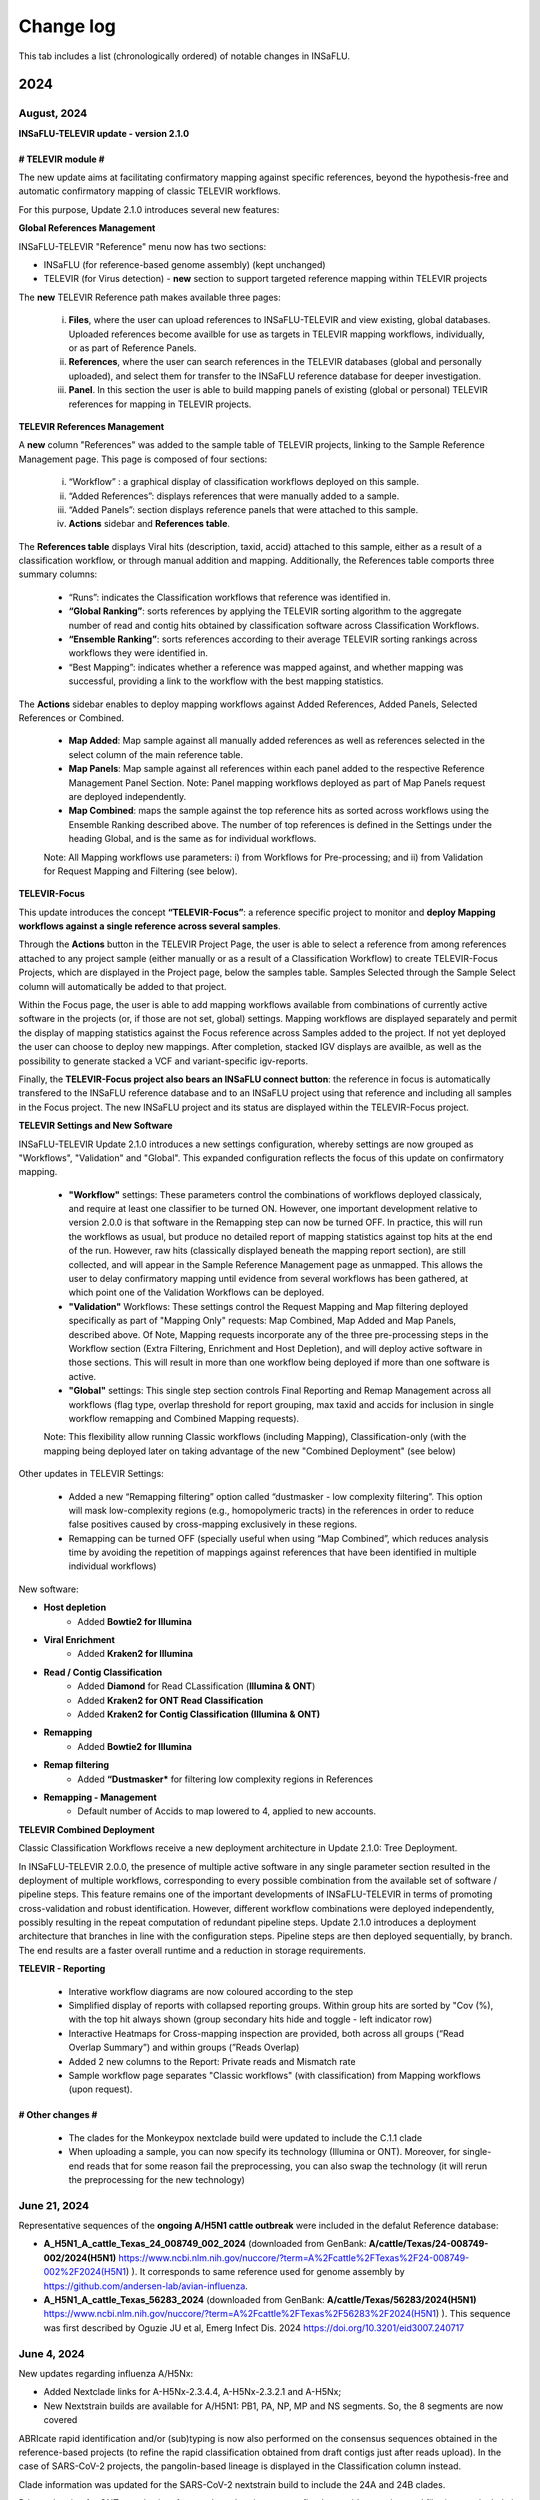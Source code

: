 Change log
==========

This tab includes a list (chronologically ordered) of notable changes in INSaFLU.

2024
-------
August, 2024
.............

**INSaFLU-TELEVIR update - version 2.1.0**

# TELEVIR module #
##################

The new update aims at facilitating confirmatory mapping against specific references, beyond the hypothesis-free and automatic confirmatory mapping of classic TELEVIR workflows.

For this purpose, Update 2.1.0 introduces several new features:

**Global References Management**

INSaFLU-TELEVIR "Reference" menu now has two sections: 

- INSaFLU (for reference-based genome assembly) (kept unchanged)
- TELEVIR (for Virus detection) - **new** section to support targeted reference mapping within TELEVIR projects

The **new** TELEVIR Reference path makes available three pages:

	i. **Files**, where the user can upload references to INSaFLU-TELEVIR and view existing, global databases. Uploaded references become availble for use as targets in TELEVIR mapping workflows, individually, or as part of Reference Panels. 
	
	ii. **References**, where the user can search references in the TELEVIR databases (global and personally uploaded), and select them for transfer to the INSaFLU reference database for deeper investigation. 
	
	iii. **Panel**. In this section the user is able to build mapping panels of existing (global or personal) TELEVIR references for mapping in TELEVIR projects.

**TELEVIR References Management**

A **new** column "References" was added to the sample table of TELEVIR projects, linking to the Sample Reference Management page. This page is composed of four sections:

	i. “Workflow” : a graphical display of classification workflows deployed on this sample.
	ii. “Added References”: displays references that were manually added to a sample.
	iii. “Added Panels”: section displays reference panels that were attached to this sample.
	iv. **Actions** sidebar and **References table**.

The **References table** displays Viral hits (description, taxid, accid) attached to this sample, either as a result of a classification workflow, or through manual addition and mapping. Additionally, the References table comports three summary columns:

	- “Runs”: indicates the Classification workflows that reference was identified in.
	- **“Global Ranking”**: sorts references by applying the TELEVIR sorting algorithm to the aggregate number of read and contig hits obtained by classification software across Classification Workflows.
	- **“Ensemble Ranking”**: sorts references according to their average TELEVIR sorting rankings across workflows they were identified in.
	- “Best Mapping”: indicates whether a reference was mapped against, and whether mapping was successful, providing a link to the workflow with the best mapping statistics.

The **Actions** sidebar enables to deploy mapping workflows against Added References, Added Panels, Selected References or Combined.

	-  **Map Added**: Map sample against all manually added references as well as references selected in the select column of the main reference table.
	- **Map Panels**: Map sample against all references within each panel added to the respective Reference Management Panel Section. Note: Panel mapping workflows deployed as part of Map Panels request are deployed independently.
	- **Map Combined**: maps the sample against the top reference hits as sorted across workflows using the Ensemble Ranking described above. The number of top references is defined in the Settings under the heading Global, and is the same as for individual workflows.
	
	Note: All Mapping workflows use parameters: i) from Workflows for Pre-processing; and ii) from Validation for Request Mapping and Filtering (see below).


**TELEVIR-Focus**

This update introduces the concept **“TELEVIR-Focus”**: a reference specific project to monitor and **deploy Mapping workflows against a single reference across several samples**.

Through the **Actions** button in the TELEVIR Project Page, the user is able to select a reference from among references attached to any project sample (either manually or as a result of a Classification Workflow) to create TELEVIR-Focus Projects, which are displayed in the Project page, below the samples table. Samples Selected through the Sample Select column will automatically be added to that project.

Within the Focus page, the user is able to add mapping workflows available from combinations of currently active software in the projects (or, if those are not set, global) settings. Mapping workflows are displayed separately and permit the display of mapping statistics against the Focus reference across Samples added to the project. If not yet deployed the user can choose to deploy new mappings. After completion, stacked IGV displays are availble, as well as the possibility to generate stacked a VCF and variant-specific igv-reports.

Finally, the **TELEVIR-Focus project also bears an INSaFLU connect button**: the reference in focus is automatically transfered to the INSaFLU reference database and to an INSaFLU project using that reference and including all samples in the Focus project. The new INSaFLU project and its status are displayed within the TELEVIR-Focus project.

**TELEVIR Settings and New Software**

INSaFLU-TELEVIR Update 2.1.0 introduces a new settings configuration, whereby settings are now grouped as "Workflows", "Validation" and "Global". This expanded configuration reflects the focus of this update on confirmatory mapping.

	- **"Workflow"** settings: These parameters control the combinations of workflows deployed classicaly, and require at least one classifier to be turned ON. However, one important development relative to version 2.0.0 is that software in the Remapping step can now be turned OFF. In practice, this will run the workflows as usual, but produce no detailed report of mapping statistics against top hits at the end of the run. However, raw hits (classically displayed beneath the mapping report section), are still collected, and will appear in the Sample Reference Management page as unmapped. This allows the user to delay confirmatory mapping until evidence from several workflows has been gathered, at which point one of the Validation Workflows can be deployed.
	
	- **"Validation"** Workflows: These settings control the Request Mapping and Map filtering deployed specifically as part of "Mapping Only" requests: Map Combined, Map Added and Map Panels, described above. Of Note, Mapping requests incorporate any of the three pre-processing steps in the Workflow section (Extra Filtering, Enrichment and Host Depletion), and will deploy active software in those sections. This will result in more than one workflow being deployed if more than one software is active.
	
	- **"Global"** settings: This single step section controls Final Reporting and Remap Management across all workflows (flag type, overlap threshold for report grouping, max taxid and accids for inclusion in single workflow remapping and Combined Mapping requests).

	Note: This flexibility allow running Classic workflows (including Mapping), Classification-only (with the mapping being deployed later on taking advantage of the new "Combined Deployment" (see below)

Other updates in TELEVIR Settings:

	- Added a new “Remapping filtering” option called “dustmasker - low complexity filtering”. This option  will mask low-complexity regions (e.g., homopolymeric tracts) in the references in order to reduce false positives caused by cross-mapping exclusively in these regions.
	- Remapping can be turned OFF (specially useful when using “Map Combined”, which reduces analysis time by avoiding the repetition of mappings against references that have been identified in multiple individual workflows)


New software:

- **Host depletion**
	- Added **Bowtie2 for Illumina**

- **Viral Enrichment**
	- Added **Kraken2 for Illumina**

- **Read / Contig Classification**
	- Added **Diamond** for Read CLassification (**Illumina & ONT**)
	- Added **Kraken2 for ONT Read Classification**
	- Added **Kraken2 for Contig Classification (Illumina & ONT)**

- **Remapping**
	- Added **Bowtie2 for Illumina**

- **Remap filtering**
	- Added **“Dustmasker*** for filtering  low complexity regions in References

- **Remapping - Management**
	- Default number of Accids to map lowered to 4, applied to new accounts.

**TELEVIR Combined Deployment**

Classic Classification Workflows receive a new deployment architecture in Update 2.1.0: Tree Deployment.

In INSaFLU-TELEVIR 2.0.0, the presence of multiple active software in any single parameter section resulted in the deployment of multiple workflows, corresponding to every possible combination from the available set of software / pipeline steps. This feature remains one of the important developments of INSaFLU-TELEVIR in terms of promoting cross-validation and robust identification. However, different workflow combinations were deployed independently, possibly resulting in the repeat computation of redundant pipeline steps. Update 2.1.0 introduces a deployment architecture that branches in line with the configuration steps. Pipeline steps are then deployed sequentially, by branch. The end results are a faster overall runtime and a reduction in storage requirements.


**TELEVIR - Reporting**

	- Interative workflow diagrams are now coloured according to the step
	- Simplified display of reports with collapsed reporting groups. Within group hits are sorted by "Cov (%), with the top hit always shown (group secondary hits hide and toggle - left indicator row)
	- Interactive Heatmaps for Cross-mapping inspection are provided, both across all groups (“Read Overlap Summary”) and within groups (”Reads Overlap)
	- Added 2 new columns to the Report: Private reads and Mismatch rate 
	- Sample workflow page separates "Classic workflows" (with classification) from Mapping workflows (upon request).




# Other changes #
##################

	- The clades for the Monkeypox nextclade build were updated to include the C.1.1 clade
	- When uploading a sample, you can now specify its technology (Illumina or ONT). Moreover, for single-end reads that for some reason fail the preprocessing, you can also swap the technology (it will rerun the preprocessing for the new technology)




June 21, 2024
..........................

Representative sequences of the **ongoing A/H5N1 cattle outbreak** were included in the defalut Reference database:

- **A_H5N1_A_cattle_Texas_24_008749_002_2024** (downloaded from GenBank: **A/cattle/Texas/24-008749-002/2024(H5N1)** https://www.ncbi.nlm.nih.gov/nuccore/?term=A%2Fcattle%2FTexas%2F24-008749-002%2F2024(H5N1) ). It corresponds to same reference used for genome assembly by https://github.com/andersen-lab/avian-influenza.

- **A_H5N1_A_cattle_Texas_56283_2024** (downloaded from GenBank: **A/cattle/Texas/56283/2024(H5N1)** https://www.ncbi.nlm.nih.gov/nuccore/?term=A%2Fcattle%2FTexas%2F56283%2F2024(H5N1) ). This sequence was first described by Oguzie JU et al, Emerg Infect Dis. 2024 https://doi.org/10.3201/eid3007.240717

June 4, 2024
..........................

New updates regarding influenza A/H5Nx:

- Added Nextclade links for A-H5Nx-2.3.4.4, A-H5Nx-2.3.2.1 and A-H5Nx;

- New Nextstrain builds are available for A/H5N1:  PB1, PA, NP, MP and NS segments. So, the 8 segments are now covered

ABRIcate rapid identification and/or (sub)typing is now also performed on the consensus sequences obtained in the reference-based projects (to refine the rapid classification obtained from draft contigs just after reads upload). In the case of SARS-CoV-2 projects, the pangolin-based lineage is displayed in the Classification column instead.

Clade information was updated for the SARS-CoV-2 nextstrain build to include the 24A and 24B clades.

Primer cleaning for ONT samples in reference-based projects was refined to avoid excessive read filtering, particularly in samples with higher diversity relative to the chosen reference.


April 25, 2024
..........................

**The upgraded INSaFLU-TELEVIR is now published at Genome Medicine** https://doi.org/10.1186/s13073-024-01334-3. This article describes the extensions of INSaFLU since its first release in 2018, highlighting the development and implementation of a new module for metagenomic virus detection (TELEVIR), the incorporatioon of Nextstrain, the release of findONTime (https://github.com/INSaFLU/findONTime) and algn2pheno (https://github.com/insapathogenomics/algn2pheno), among other multiple features.

If you use INSaFLU-TELEVIR, please cite:
- Santos, J. D., Sobral, D., Pinheiro, M., Isidro, J., Bogaardt, C., Pinto, M., Eusébio, R., Santos, A., Mamede, R., Horton, D. L., Gomes, J. P., TELEVIR Consortium, & Borges, V. (2024). INSaFLU-TELEVIR: an open web-based bioinformatics suite for viral metagenomic detection and routine genomic surveillance. Genome medicine, 16(1), 61. https://doi.org/10.1186/s13073-024-01334-3


2023
-------

December 13, 2023
..........................

**RSV specific features:** 

- The **RSV Nextstrain builds** were updated to follow the more recent Nextstrain implementation, so that the new lineage classification [https://github.com/rsv-lineages] is automatically shown in the interactive trees.
- The existing direct links for **rapid RSV classification** of consensus sequences already offer the new genotype nomenclature implemented by **NextClade**.
- The assign2contigs database was updated with representative sequences of the RSV A [https://github.com/rsv-lineages/lineage-designation-A] and B lineages [https://github.com/rsv-lineages/lineage-designation-B] to facilitate the **identification of closely related references sequences and improve the user selection of appropriate reference sequences** for reads mapping.


October 20, 2023
..........................

- **TELEVIR Projects (virus detection):**

New host/vector sequences available for HOST DEPLETION:

**Host/vector name**  | **Common name** | **sequence** 

- aedes_albopictus	| **mosquito** |	GCF_006496715.2_Aalbo_primary.1_genomic.fna.gz
- anas_platyrhynchos	| **duck** |	GCF_015476345.1_ZJU1.0_genomic.fna.gz
- bos_taurus	| **cow** |	GCF_002263795.3_ARS-UCD2.0_genomic.fna.gz
- canis_lupus_familiaris	| **dog** |	GCF_011100685.1_UU_Cfam_GSD_1.0_genomic.fna.gz
- culex_pipiens	| **mosquito** |	GCF_016801865.2_TS_CPP_V2_genomic.fna.gz
- cyprinus_carpio	| **carp** |	GCF_018340385.1_ASM1834038v1_genomic.fna.gz
- felis_catus	| **cat** |	GCF_018350175.1_F.catus_Fca126_mat1.0_genomic.fna.gz
- gallus_gallus	| **chicken** |	GCF_016699485.2_bGalGal1.mat.broiler.GRCg7b_genomic.fna.gz
- marmota_marmota	| **marmot** |	GCF_001458135.2_marMar_genomic.fna.gz
- neogale_vison	| **mink** |	GCF_020171115.1_ASM_NN_V1_genomic.fna.gz
- oncorhynchus_mykiss	| **rainbow_trout** |	GCF_013265735.2_USDA_OmykA_1.1_genomic.fna.gz
- phlebotomus_papatasi	| **sandfly** |	GCF_000439695.1_Ppap_1.0_genomic.fna.gz
- pipistrellus_kuhlii	| **bat** |	GCF_024763615.1_Ppap_2.1_genomic.fna.gz
- salmo_salar	| **atlantic_salmon** |	GCF_905237065.1_Ssal_v3.1_genomic.fna.gz 
- sus_scrofa	| **pig** |	GCF_000003025.6_Sscrofa11.1_genomic.fna.gz



September 8, 2023
..........................

- **TELEVIR Projects (virus detection):**
	1. **Reports** are now generated per **Workflow** (as previously), per **Sample** (**NEW REPORT** combining non-redundant hits detected across workflows) and per **Project** (combining several samples, as previously), with a decreasing level of detail.
	2. **New button to “Sort sample reports”**. Viral hits (reference accession IDs) in the main reports (at both “Workflow” and “Sample” levels) can now be grouped and sorted by the degree of overlap of cross-mapped reads. This grouping intends to place together true positive hits with their corresponding cross-mapped potential false positives, allowing for the easy identification of the latter. It can be also useful to join same-segment references (for segmented virus) and to help identifying reference sequences most closely related to the virus present in the sample. The grouping parameter (--r-overlap) is modifiable in a new “Reporting” section of the TELEVIR Settings Menu for both technologies. “Sort sample report” should be deployed everytime the grouping parameter is changed for existing projects.
	3. **New step in the Workflow - “Extra filtering”**. Low complexity regions (e.g., homopolymeric tracts or repeat regions) are a common source of false-positive bioinformatics hits, as such we added an filtering layer that targets low complexity reads using the software PrinSeq++ (Cantu et al. 2019). This additional layer is optional and disabled by default.
	4. **New step in the Workflow - “Mapping stringency”**. An optional, extra layer of “mapping stringency” was added to this step to minimize false positive hits, allowing users to set a maximum sum of the mismatch qualities before marking a read unmapped and a maximum fraction of nucleotide mismatches allowed before soft clipping from ends (Using Bamutils). This additional layer is optional and disabled by default within the settings “Remapping” section.

- **Type/Subtype identification upon ONT reads upload**
	1. Screening is now performed over a draft assembly (using Raven) instead of directly from reads to increase precision. This new feature will be turned ON by default in new accounts.

June 16, 2023
..........................

- **Mutation detection and consensus generation**: We've added an extra parameter to enable primer removal using iVar (https://genomebiology.biomedcentral.com/articles/10.1186/s13059-018-1618-7), for both Illumina and ONT data. The procedure is an adaptation of the iVar CookBook (https://github.com/andersen-lab/paper_2018_primalseq-ivar/blob/master/cookbook/CookBook.ipynb). This additional layer is optional within the settings “Mutation detection and consensus generation” section, for both Illumina and ONT.


- **Nextstrain DATASETS:** 
	1. A new **Generic with Time Tree** build is now available. It is similar to the Generic build, but it also builds a time tree, inferring a mutation rate from the sample dates. Like in the Generic build, one reference is required to align the dataset consensus sequences. Nonetheless, unlike in the Generic build, the reference is not specifically defined as the root, but inferred from the data instead. To make use of this build, you need to accurately specify dates associated with each sample.
	2. In the specific case of the **SARS-CoV-2 build**, when importing consensus from projects, the reference of the project is no longer included automatically in the dataset. For the other builds, the project reference is still automatically included.
	

- **Algn2pheno module**: We introduced a new database of Spike amino acid mutations in epitope residues listed in Carabelli et al, 2023, 21(3), 162–177, Nat Rev Microbiol (https://doi.org/10.1038/s41579-022-00841-7), Figure 1. This is now the report that is visualized in the project page. **Important**: for older projects, the visualization of the Algn2pheno report will fail. Nonetheless, the old reports are still available in the algn2pheno.zip file that is downloadable from the project page. To update to the new database, you can either modify the settings of at least one sample within a project, add/remove samples in the project, or create a new project with the same samples.


- **Type/Subtype identification**: We relaxed the mincov parameter in abricate from 60% to 40%. 


- **Other:** We performed internal modifications to improve the stability of the website. We also performed minor aesthetical adjustments. 


May 8, 2023
..........................

- **Nextstrain DATASETS:** new builds for the **avian influenza (A/H5N1)** are now available (HA, NA and PB2 genes), allowing phylogenetic and spatiotemporal analysis using Nextstrain workflow https://github.com/INSaFLU/nextstrain_builds/tree/main/avian-flu (adapted from https://github.com/nextstrain/avian-flu). From now on, the build is selected upon creation of a New Dataset [cannot be changed afterwards].

- **References menu:**
	1. **Vaccine-like reference sequences for the 2023-2024 season publicly available at GenBank, for A/H3N2 (A/Darwin/6/2021) and A/H1N1 (A/Wisconsin/67/2022)**, are now available in INSaFLU reference default database. This update was performed with kind support of the WHOCC Reference and Research on influenza, VIDRL, Melbourne, Australia (special thanks to Dr. Ammar Aziz and Dr. Ian Barr);
	2. All seasonal influenza sequences (A/H3N2, A/H1N1, B/Victoria and B/Yamagata) available at the default INSaFLU database were re-annotated to allow mutation annotation following the **HA1 numbering** (i.e., mutations will now be annotated for each peptide: signal peptide, HA1 and HA2 peptides, instead of the full-protein). **The new annotation (HA1 numbering) will only be applied to new projects**

- **TELEVIR Projects (virus detection):**
	1. **Controls:** user can now select “control” sample(s) within a TELEVIR project. Viral TAXID detected in the Main report of the user-selected “control” sample(s) will be flagged in the reports of samples in the same project as “Taxid found in control” in a new “Control” column. **This new functionality is designed to facilitate the background subtraction of negative controls.** Multiple controls are possible.
	2. Added a **new button to start analyses of particular samples** within a TELEVIR project. 
	3. New search tab in TELEVIR projects. Relies on Project and Sample names.  
  

- **Release of findONTime** (https://github.com/INSaFLU/findONTime)
	1. **Description:** This tool **runs concurrently with MinION sequencing** and merges (at user defined time intervals) the FASTQ files that are being generated in real-time for each sample. It can also automatically upload the files to a local docker instance of the INSaFLU-TELEVIR platform and launch the metagenomics virus detection analysis using the TELEVIR module. 
	2. **Motivation and Goal:** This development will allow users **to detect a virus in a sample as early as possible during the sequencing run**, reducing the time gap between obtaining the sample and the diagnosis, and also reducing sequencing costs (as ONT runs can be stopped at any time and the flow cells can be cleaned and reused). 
	3. **Usage:** findONTime can be used as a “start-to-end” solution or for particular tasks (e.g., merging ONT output files, metadata preparation and upload to INSaFLU-TELEVIR). See examples here: https://github.com/INSaFLU/findONTime#usage 
	

- **Local DOCKER installation:**  The new docker installation version 2.0.0 (including the TELEVIR module) is now available at https://github.com/INSaFLU/docker. To avoid incompatibilities when updating the previous local installations, **we recommend that users set up a brand new installation.** 


March 7, 2023
..........................

- **Respiratory Syncytial Virus (RSV) analysis**
	- Added multiple reference sequences (dispersed accross the RSV phylogeny) to the Default Reference Database (https://insaflu.readthedocs.io/en/latest/uploading_data.html#uploading-reference-data)
	- Added multiple RSV sequences to the assign2contigs database as a mean to faciliate the selection of closely related references for mapping.

- **SARS-CoV-2 clade/ lineage classification**:  
	- Upgraded the PANGO version; *usher* mode is now the default (instead of pangolearn).
	- Update clades of the SARS-CoV-2 nextstrain build.

- **TELEVIR** Projects:
	- Renamed the "Deploy Pathogen Identification" button to "Run".
	- Updated the coverage graphics components: coverage plots now using weighed average.
	- Corrected bug in the generation of outputs after mapping by request in the "Raw Classification and Mapping Summary"
	

For more information, please consult:

- Documentation : https://insaflu.readthedocs.io/en/latest/

- Github page: https://github.com/INSaFLU



February 2, 2023
..........................

Bug fix:

**Algn2pheno module**: solve bug in mutation count for sequences with no mutations (default 0); fix final report phenotype categories to display sets of flagged mutations instead of single draw. Update algn2pheno package to 1.1.5



January 26, 2023
..........................

**Important update:**

**New features for Respiratory Syncytial Virus (RSV) analysis**:

	- INSaFLU PROJECTS (reference-based mapping): **direct links for rapid  RSV clade/genotype classification using Nextclade (https://clades.nextstrain.org/)** are now automatically provided for RSV projects. The reference sequences used in NextClade for RSV-A (hRSV/A/England/397/2017) and RSV-B (hRSV/B/Australia/VIC-RCH056/2019) were also made available in the References database, with kind permission of the sequence authors/owners (UKHSA and WHO CCRI, respectively).
	- Nextstrain DATASETS: **two new builds (RSV_A and RSV_B) are available**, allowing RSV-specific phylogenetic and spatiotemporal analysis using Nextstrain workflow https://github.com/nextstrain/rsv. 
	- Samples menu: **RSV-A / RSV-B** was included in the typing database for **rapid classification** just after reads upload. 

Other changes:

- **TELEVIR** Projects:
	- The Run table report column (TELEVIR Projects > Project > Sample) is now dynamically updated to represent the current status of an ongoing run, by module.
	- Refinements in the Reference mapping optimization to prevent memory overflow crash in large samples.
	- **Centrifuge software was added to the Illumina Read Classification Panel**. To activate this feature, the **user must visit the mains Settings page**. For existing projects with project settings these must be reset.
	
- **Nextstrain influenza**: to allow more sequences to be inserted in the tree, we've slightly alleviated the inclusion criteria allowing more NNN and divergence in the consensus sequences (25 ambiguous positions are allowed in the HA protein and clock_filter_iqd increased to 12)

For more information, please consult:

	- Documentation : https://insaflu.readthedocs.io/en/latest/

	- Github page: https://github.com/INSaFLU


2022
-------

December 21, 2022
..........................

**Major update:**

A **New module for metagenomics virus detection (called TELEVIR)** has been released.  The main features of the TELEVIR module are:

	- handles both Illumina and ONT data;

	- allows easily running complex modular workflows, covering several combinations of steps (e.g., with/without Viral enrichment/Host depletion), classification software (e.g., Kaiju, Krakenuniq, Kraken2, Centrifuge, FastViromeExplorer), databases (NCBI RefSeq viral genome, Virosaurus, etc) and parameters;

	- includes automate “confirmatory” re-mapping against reference viral genome(s) present in the available databases;

	- culminates in user- and diagnosis-oriented  reports, including (interactive) tables and  graphs (e.g., coverage plots, Integrative Genomics Viewer visualization, Assembly to reference dotplot), as well as multiple downloadable output files (e.g., list of the software/parameters, reads/contigs classification reports, mapped reads/contigs identified per each virus; reference sequences, etc)
 

For more information about this new module (features, functionality, etc), please consult:

	- Tutorial and outputs: https://insaflu.readthedocs.io/en/latest/metagenomics_virus_detection.html#metagenomics-virus-detection

	- Pipeline details: https://insaflu.readthedocs.io/en/latest/bioinformatics_pipeline.html#metagenomics-virus-detection

	- INSaFLU Github page: https://github.com/INSaFLU

 

October 27, 2022
..........................

**Important update:**

- **New module (called “Datasets”) for Nextstrain (https://nextstrain.org/) phylogenetic and geotemporal analysis.** This user-friendly functionality will allow INSaFLU users to launch virus-specific Nextstrain builds (seasonal Influenza, SARS-CoV-2 and Monkeypox) as well as a “generic” build that can be used for other viruses.

See more details in INSaFLU documentation: https://insaflu.readthedocs.io/en/latest/data_analysis.html#nextstrain-datasets and https://insaflu.readthedocs.io/en/latest/output_visualization.html#navigate-through-nextstrain-datasets  and https://github.com/INSaFLU/nextstrain_builds


- **Integration of the “algn2pheno” (https://github.com/insapathogenomics/algn2pheno) tool within the “Projects” menu**. This new functionality screens SARS-CoV-2 Spike amino acid alignments in each SARS-CoV-2 project against two default “genotype-phenotype” databases: the COG-UK Antigenic mutations (https://sars2.cvr.gla.ac.uk/cog-uk/)  and the Pokay Database (https://github.com/nodrogluap/pokay/tree/master/data). **Align2pheno reports the full repertoire of Spike amino acid change found in each sequence, flagging for the presence of mutations of interest (and their potential impact on phenotype) included in those databases.**


See more details in INSaFLU documentation:  https://insaflu.readthedocs.io/en/latest/data_analysis.html#algn2pheno and https://insaflu.readthedocs.io/en/latest/output_visualization.html#h-explore-the-algn2pheno-report-panel-and-results

*Acknowledgements*

This important update was only possible with the contribution of several people and teams. **We would like to deeply acknowledge to:**

	- All INSaFLU developing team, with special thanks to Daniel Sobral (INSA), Miguel Pinheiro (Institute of Biomedicine - iBiMED, University of Aveiro), João Dourado Santos (INSA), Miguel Pinto (INSA), Joana Isidro (INSA) and Vítor Borges (INSA).
	- Carlijn Bogaart and Daniel Horton (University of Surrey, UK), for their key contribution to build the algn2pheno (https://github.com/insapathogenomics/algn2pheno) tool.
	- Nextstrain https://nextstrain.org/ team, for their amazing work in developing open-source tools for phylogenetic and geotemporal tracking of viral pathogens.
	- COK-UK consortium (https://www.cogconsortium.uk/) (UK) and the University of Calgary (Canada) for making available updated and comprehensive SARS-CoV-2 mutations databases (https://sars2.cvr.gla.ac.uk/cog-uk/ and https://github.com/nodrogluap/pokay/tree/master/data, respectively) for algn2pheno screening.
	- The Infraestrutura Nacional de Computação Distribuída (INCD) (https://www.incd.pt/)  for providing computational resources for testing the INSaFLU platform.
	- INSaFLU work has been supported by funding from the European Union’s Horizon 2020 Research and Innovation programme under grant agreement No 773830: One Health European Joint Programme, under the TELE-Vir project (https://onehealthejp.eu/jrp-tele-vir/) 


October 10, 2022
..........................

Users can now use trimmomatic to perform trimming of primer sequences of several predefined Primer pool sets:

– SARS-CoV-2 Primal Scheme V3 (https://github.com/artic-network/artic-ncov2019/blob/master/primer_schemes/nCoV-2019/V3/nCoV-2019.tsv)

—SARS-CoV-2 Primal Scheme V4.1 (https://github.com/artic-network/artic-ncov2019/tree/master/primer_schemes/nCoV-2019/V4.1)

– Monkeypox Primal Scheme from Welkers, Jonges and van den Ouden (https://www.protocols.io/view/monkeypox-virus-whole-genome-sequencing-using-comb-n2bvj6155lk5/v1)

—Monkeypox Primal Scheme from Chen et al. (https://www.protocols.io/view/monkeypox-virus-multiplexed-pcr-amplicon-sequencin-5qpvob1nbl4o/v2)

Please contact us if you want to add new Primer pools to the online tool


January 26, 2022
..........................


**Main changes:**

**- Settings**:

- This tab is now organized by **Sequencing technology** (ONT or Illumina/IonTorrent) and **Module** (e.g., Reads Quality Analysis and Improvement, Classification, Minor variant detection, etc)
- It is now possible to **turn ON/OFF** specific modules.
 Note: Users should turn ON/OFF specific modules and select the software settings before uploading new samples. Still, changes can always be done for specific samples afterwards
 
**- Masking consensus**

- Users can now **mask (i.e., put NNs) specific regions (or sites) of the consensus sequences for all (or individual) samples within a given Project** (check all the possibilities in the updated Project Settings button). This new feature is especially useful for masking the start/end of the sequences or known error-prone nucleotide sites. For ONT data, medaka-derived mutations with frequencies below the user-defined “minfrac” (i.e. Minimum proportion for variant evidence) are now automatically masked with an “N”. 
 Note: All user-defined masked regions are reported in the new Sample_list_settings.tsv table; As before, “Ns” are automatically introduced in low coverage regions at a user-selected coverage cut-off

**Minor changes:**

- Available hyperlinks to Nextclade (https://clades.nextstrain.org/) were updated to automatically link to specific SARS-CoV-2 or influenza (A/H3N2, A/H1N1,B/Yam or B/Vic) analysis. 
- Available options to **add new Samples (metadata and reads)** were now collapsed in a single new Button **“Add Sample”** in Samples menu.
- Tables (.tsv) listing all Samples (and respective metadata and QC statistics) and Projects in the user account can be downloaded using the **new “Download” buttons** added to the respective tabs.
- The former “Sample_list.tsv” provided for each Project is now divided in two tables: **“Sample_list.tsv”** (including metadata, Classification, etc) and  **“ Sample_list_settings.tsv” (including the software settings and user-defined cut-offs applied for each sample.). These and other Project tables can now be download using the **new “Download” button**
- A few sequences of WHO recommended vaccine influenza for the 2021-22 season were made available in the Reference menu.

This upgrade is already available in both INSaFLU free online platform (https://insaflu.insa.pt) and locally instable version https://github.com/INSaFLU/docker.

To update the local docker installation, please follow the instructions in https://github.com/INSaFLU/docker

	Note: After this update (i.e., INSaFLU versions **equal or higher 1.5.0**) users will be able to update their local installation to the latest version with a single command:
	```
	$ docker exec -it insaflu-server update-insaflu
	```


2021
-------

December 11, 2021
..........................

**Updated Classification**: INSaFLU now detects Omicron-like Spike sequences just after reads upload (the classification is provided as “SCoV2_potential_Omicron” (this update was performed on 11 Dec 2021; more details in  https://insaflu.readthedocs.io/en/latest/data_analysis.html#influenza-type-and-sub-type-identification-and-human-betacoronavirus-classification-as-of-march-2020)

July 27, 2021
..........................

- INSaFLU online now provides **direct links for consensus sequences analysis using Nextclade (https://clades.nextstrain.org/)**. For SARS-CoV-2 projects, users just need to click in the "Nextclade" icon available next to the link for downloading individual or AllConsensus (by project) sequences. This option is not yet available in the locally instalable version (docker).

- **INSaFLU now also performs influenza type and subtype/lineage identification, as well as Human Betacoronavirus (BetaCov) identification using Oxford Nanopore Technologies (ONT) read data**. Until this update, this rapid classification (which is automatically performed after reads upload) was only available for Illumina / Ion Torrent reads. 

Other minor changes:

- Sequences markers for Human BetaCoV classification were shortened to better accomodate the classification directly from ONT reads. 

Details about the rationale behind this classification and outputs can be found in https://insaflu.readthedocs.io/en/latest/data_analysis.html#influenza-type-and-sub-type-identification-and-human-betacoronavirus-classification-as-of-march-2020 (see also the list of current genetic markers used for classification).


April 27, 2021
..........................

**INSaFLU now automatically assigns SARS-CoV-2 Pango lineages (https://pangolin.cog-uk.io/)** using Pangolin (https://github.com/cov-lineages/pangolin), as described by Rambaut and colleagues (Nat Microbiol; 5:1403-1407).

This novel feature works as follows:

- Everytime a new sample is added to a Project, the latest pangolin and pangoLEARN versions are automatically run for all samples within the Project.
- Whenever a new Pangolin / Pangolearn version is released*, a button **"Update Pango lineage"** will be automatically made available at the bottom of “Projects” tab, so that users can re-assign all samples in the project using the latest software/database versions (*INSaFLU will check every day whether a novel pangolin/pangoLearn version is available);
- Results (and software versions) are provided in the “Sample_list” and are automatically available for coloring tree nodes (and/or display colored metadata blocks next to the tree) according to the Pango lineage

Other minor changes:

- Trimmomatic version was upgraded, and ILLUMINACILP was made available for user-defined configuration;
- Downsized samples will be flagged in the “Sample_list.tsv”.

NOTE:  Users might need to do CTRL+F5 to activate this new feature.

This upgrade is already available in both INSaFLU free online platform (https://insaflu.insa.pt) and locally instable version https://github.com/INSaFLU/docker. 


March 25, 2021
..........................

**MAJOR UPGRADE – INSaFLU now also handles Oxford Nanopore Technologies (ONT) data**

Available both in INSaFLU free online (https://insaflu.insa.pt) and locally installable (https://github.com/INSaFLU/docker) versions.

In this update, we added these new main features to INSaFLU: 

- **an automate pipeline for ONT data analysis**, from raw reads to quality analysis, reference-based generation/curation of consensus sequences, mutation annotation, gene/protein/genome alignments, phylogenetic tree, metadata visualization… (details about the pipeline, including software version, default settings, etc, can be found in: https://insaflu.readthedocs.io/en/latest/data_analysis.html# ) 

- For enhanced data navigation, **two new interactive and dynamic “expand-and-collapse” panels were added to the Projects: “Mutations list” (lists all validated mutations, i.e., those inserted in the consensus sequences, for all samples); “Coverage for all samples” (provides an additional interactive color-coded coverage report, summarizing the mean depth of coverage and horizontal coverage per locus for all samples within a project)**

- As for the Illumina/IonTorrent data analysis, **INSaFLU allows users to configure key parameters for ONT reads quality analysis, mapping and consensus generation/curation**. Settings can be user-defined for the whole user account (tab “Settings”), for each project (after project creation) or for individual samples within a project (novel “Magic wand” icon) (more info in: https://insaflu.readthedocs.io/en/latest/data_analysis.html#user-defined-parameters) 

- **Mutation annotation (i.e., impact at protein level) and amino acid alignments were improved** (for SARS-CoV-2 analysis, please use the reference sequences “SARS_CoV_2_Wuhan_Hu_1_MN908947” available at the default reference database). NOTE: Protein alignments only include samples with < 10% of undefined amino acids (X).

- A new “Magic wand” icon was added to the Samples menu. It allows re-running reads’s QC for samples that are not inserted in any project (and for which the original reads have not been deleted). This feature overcomes the previous need of uploading the original fastq files to re-run the quality analysis. 

An updated summary of the main INSaFLU outputs is available here:
:download:`INSaFLU_current_outputs_25_03_2021.xlsx <_static/INSaFLU_current_outputs_25_03_2021.xlsx>`

Other minor changes include:

- Samples generated from different technologies (Illumina/Ion Torrent/ONT) can be analysed within the same Project.

- The csv/tsv file with the list of samples in a project (which compiles all samples' metadata and additional INSaFLU outputs) now also **summarizes the software settings and user-defined cut-offs applied for each sample.**

- Analysis of minor variants (Illumina data only): besides the report of a “validated_minor_iSNVs.tab” table per sample/project (listing SNV displaying intra-sample variation at frequency between 1 and 50% - minor variants), INSafLU now also reports an additional minor variants table “minor_variants_inc_indels.tab” per sample, which includes minor “indels”

- The “coverage.tsv” file was also improved.


2020
----


December 19, 2020
.......................

- Corrected an issue in “AllConsensus.fasta” file creation. We detected a bug where “red” flagged samples (not fulfilling user-selected coverage thresholds) were mistakenly included in this file (other outputs, such individual consensus sequences, variants list, alignments and trees were not affected by this bug). The issue is now solved and "AllConsensus.fasta" files were corrected by excluding “red” flagged samples. 

NOTE: If you already used individual consensus sequences (downloaded for each sample) or the alignments combining all validated locus/genome consensus sequences (Alignment_nt_locus.fasta), this bug was not a problem. If you had already downloaded the combined "AllConsensus.fasta" file,  please confirm that you exclude “red” flagged samples from your downstream analyses or, instead, please re-use the novel corrected file.


November 24, 2020
.......................

This update is available in both INSaFLU free online (https://insaflu.insa.pt) and locally installable (https://github.com/INSaFLU/docker) versions.

- Add a new button to delete fastq.gz files that are not attached to any sample ("Remove not processed files") 
- Add a new button to unlock sample metadata tables ("Unlock last file").
- As for nucleotide alignments (see update 30 Oct 2020), amino acid alignments now also include samples with incomplete locus, i.e., undefined amino acids (“X”) are automatically introduced in low coverage regions at a user-selected coverage thresholds. This update will be applied to all novel Projects. Samples within old projects (before this update) will remain unchanged unless any parameter is altered. In that case, the updated samples will be included in the amino acid alignments following the new criteria.


October 30, 2020
.......................

This important update is available in both INSaFLU free online (https://insaflu.insa.pt) and locally installable (https://github.com/INSaFLU/docker) versions.

**Main changes:**

-  INSaFLU now allows users to configure key parameters for reads quality analysis, mapping and consensus generation. Settings can be user-defined for the whole user account (tab “Settings”), for each project (after project creation) or for individual samples within a project (novel “Magic wand” icon). 

- INSaFLU now generates consensus sequences for incomplete locus, i.e., undefined nucleotides (“N”) are automatically introduced in low coverage regions at a user-selected coverage thresholds. Users can select the minimum “vertical” coverage (depth) threshold per site (mincov; default = 10) and the minimum percentage of “horizontal” coverage to generate the consensus sequence (default = 70%). 

- To better accommodate these novel features, the interactive color-coded coverage report by locus was updated to:

GREEN: % of locus size covered by at least X-fold = 100%

YELLOW: % of locus size covered by at least X-fold is ≥Y% and < 100%

RED: % of locus size covered by at least X-fold is <Y%

	X is the user-defined "mincov" value (i.e., the minimum number of reads covering a site to be considered for variant calling) selected for each project or sample (within a project) (default = 10)

	Y is the user-defined "Minimum percentage of locus horizontal coverage (with depth of coverage equal or above X) to generate consensus sequence" value selected for each project or sample (within a project) (default = 70);

**IMPORTANT NOTE:** These novel criteria will be applied to all Projects and Samples. Samples within old projects (before this update) will remain unchanged, unless the users re-run them with novel user-selected parameters. All updated samples and novel samples run from now on will be flagged ("Calendar" icon).

**Minor changes:**

- Consensus sequences can now be downloaded as a batch.

- Tabular coverage reports per sample are also provided for download.



May 06, 2020
..............

- INSaFLU local installation - a Docker version of INSaFLU, which eases the manual installation process, is now available here: https://github.com/INSaFLU/docker

- Multitasking configurations were changed, considerably speeding up the analyses. 

- A new tab “Settings” was created so that the user can change some software parameters.

All updates are available at both INSaFLU docker version and original free website (https://insaflu.insa.pt/)


March 10, 2020
..............

The following updates have been performed so that INSaFLU can better accommodate genome-based analyses of the novel coronavirus (SARS-CoV-2 / hCoV-19):

- INSaFLU now performs rapid assignment of Human Betacoronavirus (BetaCoV), including the novel coronavirus (SARS-CoV-2 / hCoV-19). Details about the rationale behind this classification and outputs can be found in https://insaflu.readthedocs.io/en/latest/data_analysis.html#influenza-type-and-sub-type-identification-and-human-betacoronavirus-classification-as-of-march-2020 (see also the list of current genetic markers used for classification).

- The publicly available SARS-CoV-2 reference genome sequence (NCBI accession number MN908947 https://www.ncbi.nlm.nih.gov/nuccore/MN908947) is available in the default INSaFLU reference database (several sequence versions with differential trimming of the sequence boundaries are available, as these regions might not be captured by your wet-lab NGS strategy). As before, the users can still insert their own reference sequences.  

- Maximum size per fastq.gz file remains 300 MB, but files will be downsized to ~150 MB before analysis (and not ~50 MB, as previously). This change minimizes the risk of losing considerable depth of coverage in your analysis, specially for SARS-CoV-2 genome analysis.


January 15, 2020
................

- INSaFLU now allows you to easily color tree nodes and to display colored metadata blocks near to the phylogenetic trees

This update largely facilitates the visualization, exploration and interpretation of your phylogenetic data, while potentiating the association/integration of relevant epidemiological and/or clinical data and pathogen genomic data towards an enhanced laboratory surveillance. See how to do it here: https://insaflu.readthedocs.io/en/latest/output_visualization.html#b-navigate-through-phylogenetic-trees-and-explore-your-metadata

- INSaFLU also allows you to “Add/update Sample metadata” at any time

To take advantage of the novel metadata visualization tools, you can now add/update the samples descriptive data by simply uploading a comma-separated (.csv) or tab-separated (.tsv or .txt) table with the updated data (a template file is provided in Samples menu / Add or Update Samples from csv / tsv file). Specific documentation can be found here:
https://insaflu.readthedocs.io/en/latest/uploading_data.html#updating-sample-metadata


January 10, 2020
................

- The INSaFLU list of genetic markers "influenza_assign_segments2contigs" was upgraded (now includes 544 sequences). This update allows the rapid assignment of additional representative virus of distinct genetic clades, which, for instance, can facilitate the sub-group HA classification and potentiate the detection of (intra-subtype) reassortments.


Latest database can be downloaded here: :download:`INSaFLU_current_genetic_markers_v5_after_10_01_2020.xlsx <_static/INSaFLU_current_genetic_markers_v5_after_10_01_2020.xlsx>`

All database versions can be found here: https://insaflu.readthedocs.io/en/latest/data_analysis.html?highlight=genetic_markers#type-and-sub-type-identification 


- The default reference database of INSaFLU was also updated. All reference sequences at INSaFLU are publicly available at NCBI (or are made available under permission of the authors). 

Download the current list here: :download:`INSaFLU_current_REFERENCE_DATABASE_10_01_2020.xlsx <_static/INSaFLU_current_REFERENCE_DATABASE_10_01_2020.xlsx>`) 

Instructions to upload additional reference sequences (e.g., "vaccine-like" sequences available in GISAID) to your confidential account can be found here: https://insaflu.readthedocs.io/en/latest/uploading_data.html#uploading-reference-data


2019
----

January 02, 2019
................

- The INSaFLU list of genetic markers "influenza_assign_segments2contigs" was upgraded (now includes 464 sequences), so, from now one, INSaFLU can assign additional representative virus of distinct genetic sub-groups of seasonal A(H3N2) viruses, not only facilitating the sub-group HA classification, but also potentiating the detection of (intra-subtype) reassortments.


Latest database can be downloaded here: :download:`INSaFLU_current_genetic_markers_v4_after_02_01_2019.xlsx <_static/INSaFLU_current_genetic_markers_v4_after_02_01_2019.xlsx>`

All database versions can be found here: https://insaflu.readthedocs.io/en/latest/data_analysis.html?highlight=genetic_markers#type-and-sub-type-identification 


2018
----

October 30, 2018 
.............

- Original reads (i.e., reads uploaded) will now be deleted after 10 days of their upload. In fact, after quality analysis and improvement, the INSaFLU pipeline does not use those original reads for any other downstream analysis (quality reports and derived quality processed reads will remain available for download).


June 29, 2018 
.............

INSaFLU now published in Genome Medicine.

Borges V, Pinheiro M et al. Genome Medicine (2018) 10:46

https://doi.org/10.1186/s13073-018-0555-0


May 14, 2018 
.............

- The INSaFLU list of genetic markers "influenza_assign_segments2contigs" was upgraded (now includes 416 sequences), so, from now one, INSaFLU can assign additional close references sequences to your viruses, such as representative virus of distinct genetic sub-groups or seasonal A(H3N2) viruses or  representative A(H5N1) sequences of distinct H5 genetic clades.


All database versions can be found here: https://insaflu.readthedocs.io/en/latest/data_analysis.html?highlight=genetic_markers#type-and-sub-type-identification 


April 9, 2018 
.............

- Maximum size per fastq.gz file was upgraded from 50 MB to 300 MB. 

	* IMPORTANT NOTE: Files between 50 - 300 MB will be downsized to ~50 MB before analysis by randomly sampling reads using fastq-sample from fastq-tools package https://github.com/dcjones/fastq-tools (developed by Daniel C. Jones dcjones@cs.washington.edu) 

- The draft assembly provided by INSaFLU (FASTA format) now additionally includes potential non-influenza specific contigs (i.e., contigs not assigned to any influenza segment / reference by INSaFLU). This feature allows users to better inspect the draft assemblies and reinforces the applicability of INSaFLU for other viruses.  


March 9, 2018 
.............

- INSaFLU now provides a draft genome assembly (FASTA format) including influenza-specific NODES/contigs. These are identified by screening the SPAdes-derived draft assemblies against an in house database using ABRIcate, which allows assigning NODES/contigs to the corresponding viral segments and to a related reference influenza virus (output: table in ".tsv" format). Please check these new outputs and guide to interpret them at the INSaFLU tab "Samples" / "Extra info" / "Type and subtype/lineage identification". Please also check software settings and parameters at the "Data analysis" tab of this Documentation. 

	This new feature reinforces the application of INSaFLU to:
	
		* analyse viruses for which a close related whole-genome sequence is not available (e.g., avian influenza) at the INSaFLU or other databses (NCBI, GISAID, etc);
		* investigate reassortments
		* disclose mixed infections
	


January 25, 2018 
................

- INSaFLU 1.0.0 is released for the scientific community at https://insaflu.insa.pt 
	
	INSaFLU ("INSide the FLU") is an bioinformatics free web-based suite that deals with primary NGS data (reads) towards the automatic generation of the output data that are actually the core first-line “genetic requests” for effective and timely influenza laboratory surveillance. While INSaFLU has indeed some influenza-specific features (e.g., automatic type/subtype identification), there is no restrictions to use it for other viruses. 

	Main highlights:
    
		* open to all, free of charge, user-restricted accounts
		* applicable to NGS data collected from any amplicon-based schema
		* allows advanced, multi-step software intensive analyses in a user-friendly manner without previous training in bioinformatics
		* automatic identification of influenza type and subtype/lineage, detection of putative mixed infections and intra-host minor variants
		* allows integrating data in a cumulative manner, thus fitting the analytical dynamics underlying the continuous epidemiological surveillance during flu epidemics
		* outputs are provided in nomenclature-stable and standardized formats and can be explored in situ or through multiple compatible downstream applications for fine-tune data analysis and visualization
